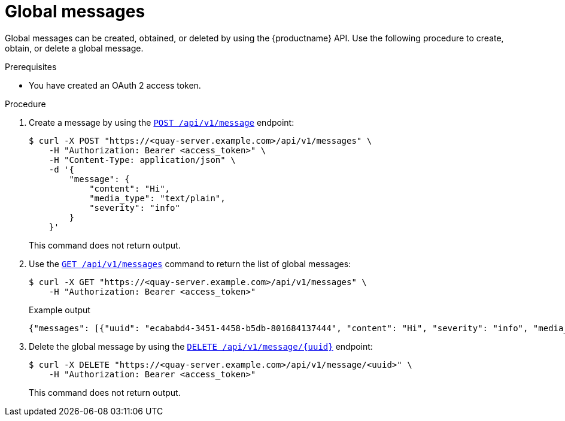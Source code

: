 :_mod-docs-content-type: PROCEDURE
[id="api-global-messages"]
= Global messages

Global messages can be created, obtained, or deleted by using the {productname} API. 
Use the following procedure to create, obtain, or delete a global message.

.Prerequisites

* You have created an OAuth 2 access token.

.Procedure 

. Create a message by using the link:https://docs.redhat.com/en/documentation/red_hat_quay/{producty}/html-single/red_hat_quay_api_reference/index#createglobalmessage[`POST /api/v1/message`] endpoint:
+
[source,terminal]
----
$ curl -X POST "https://<quay-server.example.com>/api/v1/messages" \
    -H "Authorization: Bearer <access_token>" \
    -H "Content-Type: application/json" \
    -d '{
        "message": {
            "content": "Hi",
            "media_type": "text/plain",
            "severity": "info"
        }
    }'
----
+
This command does not return output.

. Use the link:https://docs.redhat.com/en/documentation/red_hat_quay/{producty}/html-single/red_hat_quay_api_reference/index#getglobalmessages[`GET /api/v1/messages`] command to return the list of global messages:
+
[source,terminal]
----
$ curl -X GET "https://<quay-server.example.com>/api/v1/messages" \
    -H "Authorization: Bearer <access_token>"
----
+
.Example output
+
[source,terminal]
----
{"messages": [{"uuid": "ecababd4-3451-4458-b5db-801684137444", "content": "Hi", "severity": "info", "media_type": "text/plain"}]}
----

. Delete the global message by using the link:https://docs.redhat.com/en/documentation/red_hat_quay/{producty}/html-single/red_hat_quay_api_reference/index#deleteglobalmessage[`DELETE /api/v1/message/{uuid}`] endpoint:
+
[source,terminal]
----
$ curl -X DELETE "https://<quay-server.example.com>/api/v1/message/<uuid>" \
    -H "Authorization: Bearer <access_token>"
----
+
This command does not return output.
